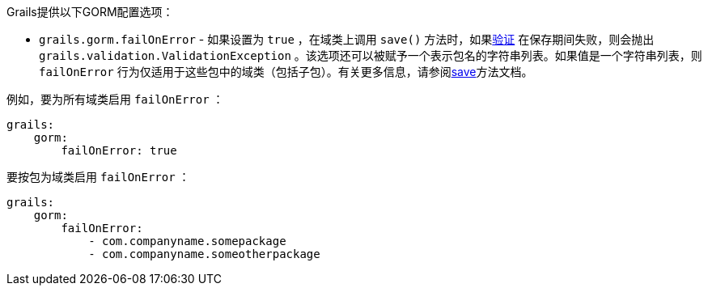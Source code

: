 Grails提供以下GORM配置选项： 

* `grails.gorm.failOnError` - 如果设置为 `true` ，在域类上调用 `save()` 方法时，如果link:validation.html[验证] 在保存期间失败，则会抛出 `grails.validation.ValidationException` 。该选项还可以被赋予一个表示包名的字符串列表。如果值是一个字符串列表，则 `failOnError` 行为仅适用于这些包中的域类（包括子包）。有关更多信息，请参阅link:../ref/Domain%20Classes/save.html[save]方法文档。

例如，要为所有域类启用 `failOnError` ：

```yaml
grails:
    gorm:
        failOnError: true
```

要按包为域类启用 `failOnError` ：

```yaml
grails:
    gorm:
        failOnError:
            - com.companyname.somepackage
            - com.companyname.someotherpackage
```